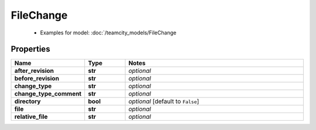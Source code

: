FileChange
#########

  + Examples for model: :doc:`/teamcity_models/FileChange

Properties
----------
.. list-table::
   :widths: 15 15 70
   :header-rows: 1

   * - Name
     - Type
     - Notes
   * - **after_revision**
     - **str**
     - `optional` 
   * - **before_revision**
     - **str**
     - `optional` 
   * - **change_type**
     - **str**
     - `optional` 
   * - **change_type_comment**
     - **str**
     - `optional` 
   * - **directory**
     - **bool**
     - `optional` [default to ``False``]
   * - **file**
     - **str**
     - `optional` 
   * - **relative_file**
     - **str**
     - `optional` 


